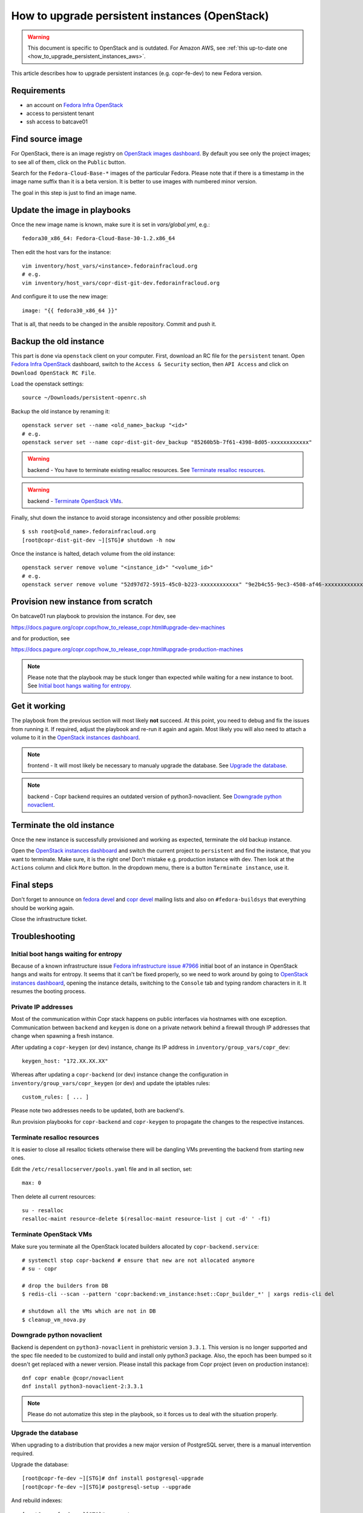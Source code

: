 .. _how_to_upgrade_persistent_instances_openstack:

How to upgrade persistent instances (OpenStack)
===============================================

.. warning::
   This document is specific to OpenStack and is outdated. For Amazon
   AWS, see :ref:`this up-to-date one <how_to_upgrade_persistent_instances_aws>`.

This article describes how to upgrade persistent instances (e.g. copr-fe-dev) to new Fedora version.


Requirements
------------

* an account on `Fedora Infra OpenStack`_
* access to persistent tenant
* ssh access to batcave01


Find source image
-----------------

For OpenStack, there is an image registry on `OpenStack images dashboard`_.  By
default you see only the project images; to see all of them, click on the
``Public`` button.

Search for the ``Fedora-Cloud-Base-*`` images of the particular Fedora. Please note
that if there is a timestamp in the image name suffix than it is a beta version.
It is better to use images with numbered minor version.

The goal in this step is just to find an image name.


Update the image in playbooks
-----------------------------

Once the new image name is known, make sure it is set in `vars/global.yml`, e.g.::

    fedora30_x86_64: Fedora-Cloud-Base-30-1.2.x86_64

Then edit the host vars for the instance::

    vim inventory/host_vars/<instance>.fedorainfracloud.org
    # e.g.
    vim inventory/host_vars/copr-dist-git-dev.fedorainfracloud.org

And configure it to use the new image::

    image: "{{ fedora30_x86_64 }}"

That is all, that needs to be changed in the ansible repository. Commit and push it.


Backup the old instance
-----------------------

This part is done via ``openstack`` client on your computer. First, download an RC
file for the ``persistent`` tenant. Open `Fedora Infra OpenStack`_ dashboard, switch
to the ``Access & Security`` section, then ``API Access`` and click on
``Download OpenStack RC File``.

Load the openstack settings::

    source ~/Downloads/persistent-openrc.sh

Backup the old instance by renaming it::

    openstack server set --name <old_name>_backup "<id>"
    # e.g.
    openstack server set --name copr-dist-git-dev_backup "85260b5b-7f61-4398-8d05-xxxxxxxxxxxx"


.. warning:: backend - You have to terminate existing resalloc resources.
             See `Terminate resalloc resources`_.

.. warning:: backend - `Terminate OpenStack VMs`_.

Finally, shut down the instance to avoid storage inconsistency and other possible problems::

    $ ssh root@<old_name>.fedorainfracloud.org
    [root@copr-dist-git-dev ~][STG]# shutdown -h now

Once the instance is halted, detach volume from the old instance::

    openstack server remove volume "<instance_id>" "<volume_id>"
    # e.g.
    openstack server remove volume "52d97d72-5915-45c0-b223-xxxxxxxxxxxx" "9e2b4c55-9ec3-4508-af46-xxxxxxxxxxxx"


Provision new instance from scratch
-----------------------------------

On batcave01 run playbook to provision the instance. For dev, see

https://docs.pagure.org/copr.copr/how_to_release_copr.html#upgrade-dev-machines

and for production, see

https://docs.pagure.org/copr.copr/how_to_release_copr.html#upgrade-production-machines

.. note:: Please note that the playbook may be stuck longer than expected while waiting for a new
          instance to boot. See `Initial boot hangs waiting for entropy`_.


Get it working
--------------

The playbook from the previous section will most likely **not** succeed. At this point,
you need to debug and fix the issues from running it. If required, adjust the playbook
and re-run it again and again. Most likely you will also need to attach a volume to it
in the `OpenStack instances dashboard`_.

.. note:: frontend - It will most likely be necessary to manualy upgrade the database.
          See `Upgrade the database`_.

.. note:: backend - Copr backend requires an outdated version of python3-novaclient.
          See `Downgrade python novaclient`_.


Terminate the old instance
--------------------------

Once the new instance is successfully provisioned and working as expected, terminate the
old backup instance.

Open the `OpenStack instances dashboard`_ and switch the current project to ``persistent``
and find the instance, that you want to terminate. Make sure, it is the right one! Don't
mistake e.g. production instance with dev. Then look at the ``Actions`` column and click
``More`` button. In the dropdown menu, there is a button ``Terminate instance``, use it.


Final steps
-----------

Don't forget to announce on `fedora devel`_ and `copr devel`_ mailing lists and also on
``#fedora-buildsys`` that everything should be working again.

Close the infrastructure ticket.


Troubleshooting
---------------

Initial boot hangs waiting for entropy
......................................

Because of a known infrastructure issue `Fedora infrastructure issue #7966`_ initial boot
of an instance in OpenStack hangs and waits for entropy. It seems that it can't be fixed
properly, so we need to work around by going to `OpenStack instances dashboard`_, opening
the instance details, switching to the ``Console`` tab and typing random characters in it.
It resumes the booting process.


Private IP addresses
....................

Most of the communication within Copr stack happens on public interfaces via hostnames
with one exception. Communication between ``backend`` and ``keygen`` is done on a private
network behind a firewall through IP addresses that change when spawning a fresh instance.

After updating a ``copr-keygen`` (or dev) instance, change its IP address in
``inventory/group_vars/copr_dev``::

    keygen_host: "172.XX.XX.XX"

Whereas after updating a ``copr-backend`` (or dev) instance change the configuration in
``inventory/group_vars/copr_keygen`` (or dev) and update the iptables rules::

    custom_rules: [ ... ]

Please note two addresses needs to be updated, both are backend's.

Run provision playbooks for ``copr-backend`` and ``copr-keygen`` to propagate the changes
to the respective instances.


Terminate resalloc resources
............................

It is easier to close all resalloc tickets otherwise there will be dangling VMs
preventing the backend from starting new ones.

Edit the ``/etc/resallocserver/pools.yaml`` file and in all section, set::

    max: 0

Then delete all current resources::

    su - resalloc
    resalloc-maint resource-delete $(resalloc-maint resource-list | cut -d' ' -f1)


Terminate OpenStack VMs
.......................

Make sure you terminate all the OpenStack located builders allocated by
``copr-backend.service``::

    # systemctl stop copr-backend # ensure that new are not allocated anymore
    # su - copr

    # drop the builders from DB
    $ redis-cli --scan --pattern 'copr:backend:vm_instance:hset::Copr_builder_*' | xargs redis-cli del

    # shutdown all the VMs which are not in DB
    $ cleanup_vm_nova.py


Downgrade python novaclient
...........................

Backend is dependent on ``python3-novaclient`` in prehistoric version ``3.3.1``. This
version is no longer supported and the spec file needed to be customized to build and
install only python3 package. Also, the epoch has been bumped so it doesn't get replaced
with a newer version. Please install this package from Copr project (even on production
instance)::

    dnf copr enable @copr/novaclient
    dnf install python3-novaclient-2:3.3.1

.. note:: Please do not automatize this step in the playbook, so it forces us to deal
          with the situation properly.


Upgrade the database
....................

When upgrading to a distribution that provides a new major version of PostgreSQL server,
there is a manual intervention required.

Upgrade the database::

    [root@copr-fe-dev ~][STG]# dnf install postgresql-upgrade
    [root@copr-fe-dev ~][STG]# postgresql-setup --upgrade


And rebuild indexes::

    [root@copr-fe-dev ~][STG]# su postgres
    bash-5.0$ cd
    bash-5.0$ reindexdb --all



.. _`Fedora Infra OpenStack`: https://fedorainfracloud.org
.. _`OpenStack images dashboard`: https://fedorainfracloud.org/dashboard/project/images/
.. _`OpenStack instances dashboard`: https://fedorainfracloud.org/dashboard/project/instances/
.. _`Fedora infrastructure issue #7966`: https://pagure.io/fedora-infrastructure/issue/7966
.. _`fedora devel`: https://lists.fedorahosted.org/archives/list/devel@lists.fedoraproject.org/
.. _`copr devel`: https://lists.fedoraproject.org/archives/list/copr-devel@lists.fedorahosted.org/
